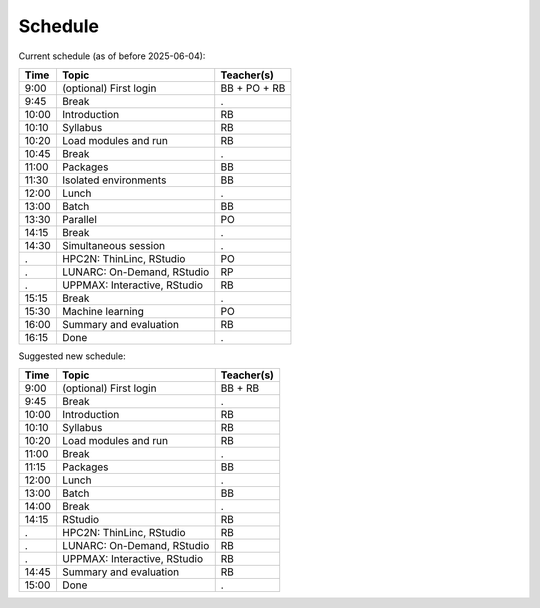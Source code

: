 Schedule
--------

Current schedule (as of before 2025-06-04):

+-------+------------------------------+--------------+
| Time  | Topic                        | Teacher(s)   |
+=======+==============================+==============+
| 9:00  | (optional) First login       | BB + PO + RB |
+-------+------------------------------+--------------+
| 9:45  | Break                        | .            |
+-------+------------------------------+--------------+
| 10:00 | Introduction                 | RB           |
+-------+------------------------------+--------------+
| 10:10 | Syllabus                     | RB           |
+-------+------------------------------+--------------+
| 10:20 | Load modules and run         | RB           |
+-------+------------------------------+--------------+
| 10:45 | Break                        | .            |
+-------+------------------------------+--------------+
| 11:00 | Packages                     | BB           |
+-------+------------------------------+--------------+
| 11:30 | Isolated environments        | BB           |
+-------+------------------------------+--------------+
| 12:00 | Lunch                        | .            |
+-------+------------------------------+--------------+
| 13:00 | Batch                        | BB           |
+-------+------------------------------+--------------+
| 13:30 | Parallel                     | PO           |
+-------+------------------------------+--------------+
| 14:15 | Break                        | .            |
+-------+------------------------------+--------------+
| 14:30 | Simultaneous session         | .            |
+-------+------------------------------+--------------+
| .     | HPC2N: ThinLinc, RStudio     | PO           |
+-------+------------------------------+--------------+
| .     | LUNARC: On-Demand, RStudio   | RP           |
+-------+------------------------------+--------------+
| .     | UPPMAX: Interactive, RStudio | RB           |
+-------+------------------------------+--------------+
| 15:15 | Break                        | .            |
+-------+------------------------------+--------------+
| 15:30 | Machine learning             |  PO          |
+-------+------------------------------+--------------+
| 16:00 | Summary and evaluation       | RB           |
+-------+------------------------------+--------------+
| 16:15 | Done                         | .            |
+-------+------------------------------+--------------+

Suggested new schedule:

+-------+------------------------------+--------------+
| Time  | Topic                        | Teacher(s)   |
+=======+==============================+==============+
| 9:00  | (optional) First login       | BB + RB      |
+-------+------------------------------+--------------+
| 9:45  | Break                        | .            |
+-------+------------------------------+--------------+
| 10:00 | Introduction                 | RB           |
+-------+------------------------------+--------------+
| 10:10 | Syllabus                     | RB           |
+-------+------------------------------+--------------+
| 10:20 | Load modules and run         | RB           |
+-------+------------------------------+--------------+
| 11:00 | Break                        | .            |
+-------+------------------------------+--------------+
| 11:15 | Packages                     | BB           |
+-------+------------------------------+--------------+
| 12:00 | Lunch                        | .            |
+-------+------------------------------+--------------+
| 13:00 | Batch                        | BB           |
+-------+------------------------------+--------------+
| 14:00 | Break                        | .            |
+-------+------------------------------+--------------+
| 14:15 | RStudio                      | RB           |
+-------+------------------------------+--------------+
| .     | HPC2N: ThinLinc, RStudio     | RB           |
+-------+------------------------------+--------------+
| .     | LUNARC: On-Demand, RStudio   | RB           |
+-------+------------------------------+--------------+
| .     | UPPMAX: Interactive, RStudio | RB           |
+-------+------------------------------+--------------+
| 14:45 | Summary and evaluation       | RB           |
+-------+------------------------------+--------------+
| 15:00 | Done                         | .            |
+-------+------------------------------+--------------+

